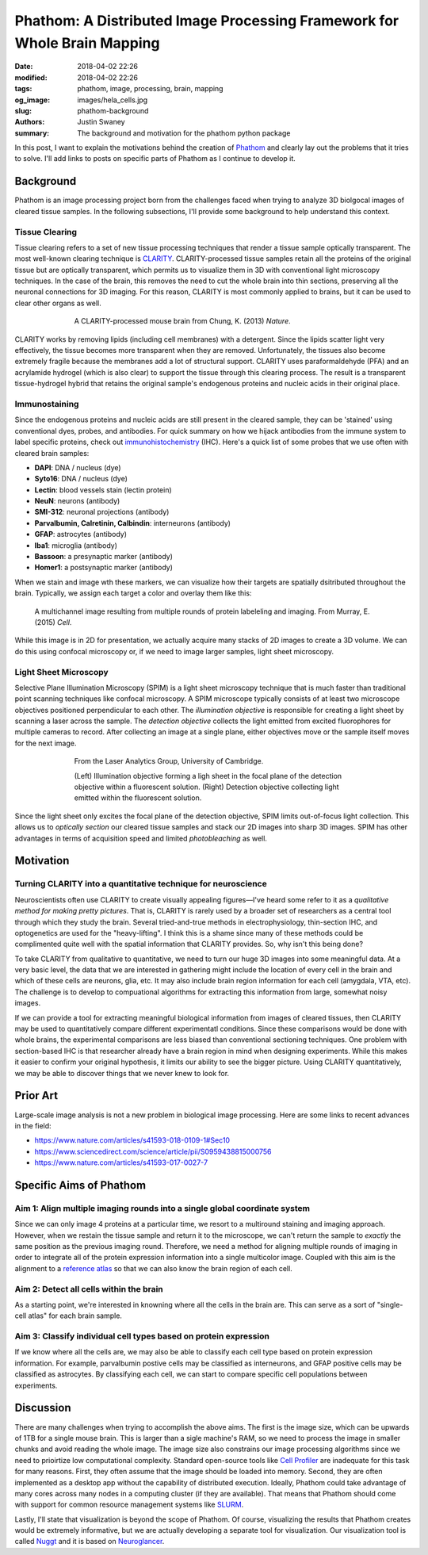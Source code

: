 Phathom: A Distributed Image Processing Framework for Whole Brain Mapping
##############################################################################

:date: 2018-04-02 22:26
:modified: 2018-04-02 22:26
:tags: phathom, image, processing, brain, mapping
:og_image: images/hela_cells.jpg
:slug: phathom-background
:authors: Justin Swaney
:summary: The background and motivation for the phathom python package

In this post, I want to explain the motivations behind the creation of Phathom_ and clearly lay out the problems that it tries to solve. I'll add links to posts on specific parts of Phathom as I continue to develop it.

.. _Phathom: https://github.com/chunglabmit/phathom

Background
***********

Phathom is an image processing project born from the challenges faced when trying to analyze 3D biolgocal images of cleared tissue samples. In the following subsections, I'll provide some background to help understand this context.

Tissue Clearing
----------------

Tissue clearing refers to a set of new tissue processing techniques that render a tissue sample optically transparent. The most well-known clearing technique is CLARITY_. CLARITY-processed tissue samples retain all the proteins of the original tissue but are optically transparent, which permits us to visualize them in 3D with conventional light microscopy techniques. In the case of the brain, this removes the need to cut the whole brain into thin sections, preserving all the neuronal connections for 3D imaging. For this reason, CLARITY is most commonly applied to brains, but it can be used to clear other organs as well.

.. _CLARITY: https://www.youtube.com/watch?v=c-NMfp13Uug

.. figure:: images/clarity.jpg
	:figwidth: 70 %
	:align: center
	:alt: cleared mouse brains

	A CLARITY-processed mouse brain from Chung, K. (2013) *Nature*.

CLARITY works by removing lipids (including cell membranes) with a detergent. Since the lipids scatter light very effectively, the tissue becomes more transparent when they are removed. Unfortunately, the tissues also become extremely fragile because the membranes add a lot of structural support. CLARITY uses paraformaldehyde (PFA) and an acrylamide hydrogel (which is also clear) to support the tissue through this clearing process. The result is a transparent tissue-hydrogel hybrid that retains the original sample's endogenous proteins and nucleic acids in their original place.

Immunostaining
---------------

Since the endogenous proteins and nucleic acids are still present in the cleared sample, they can be 'stained' using conventional dyes, probes, and antibodies. For quick summary on how we hijack antibodies from the immune system to label specific proteins, check out immunohistochemistry_ (IHC). Here's a quick list of some probes that we use often with cleared brain samples:

.. _immunohistochemistry: https://en.wikipedia.org/wiki/Immunohistochemistry

- **DAPI**: DNA / nucleus (dye)
- **Syto16**: DNA / nucleus (dye)
- **Lectin**: blood vessels stain (lectin protein)
- **NeuN**: neurons (antibody)
- **SMI-312**: neuronal projections (antibody)
- **Parvalbumin, Calretinin, Calbindin**: interneurons (antibody)
- **GFAP**: astrocytes (antibody)
- **Iba1**: microglia (antibody)
- **Bassoon**: a presynaptic marker (antibody)
- **Homer1**: a postsynaptic marker (antibody)

When we stain and image wth these markers, we can visualize how their targets are spatially dsitributed throughout the brain. Typically, we assign each target a color and overlay them like this:

.. figure:: images/switch.jpg
	:figwidth: 90 %
	:align: center
	:alt: multicolor immunostaining image

	A multichannel image resulting from multiple rounds of protein labeleling and imaging. From Murray, E. (2015) *Cell*.

While this image is in 2D for presentation, we actually acquire many stacks of 2D images to create a 3D volume. We can do this using confocal microscopy or, if we need to image larger samples, light sheet microscopy.

Light Sheet Microscopy
-------------------------

Selective Plane Illumination Microscopy (SPIM) is a light sheet microscopy technique that is much faster than traditional point scanning techniques like confocal microscopy. A SPIM microscope typically consists of at least two microscope objectives positioned perpendicular to each other. The *illumination objective* is responsible for creating a light sheet by scanning a laser across the sample. The *detection objective* collects the light emitted from excited fluorophores for multiple cameras to record. After collecting an image at a single plane, either objectives move or the sample itself moves for the next image.

.. figure:: images/spim.jpg
	:figwidth: 70 %
	:align: center
	:alt: SPIM microscope

	From the Laser Analytics Group, University of Cambridge.

	(Left) Illumination objective forming a ligh sheet in the focal plane of the detection objective within a fluorescent solution. (Right) Detection objective collecting light emitted within the fluorescent solution.


Since the light sheet only excites the focal plane of the detection objective, SPIM limits out-of-focus light collection. This allows us to *optically section* our cleared tissue samples and stack our 2D images into sharp 3D images. SPIM has other advantages in terms of acquisition speed and limited *photobleaching* as well.


Motivation
************

Turning CLARITY into a quantitative technique for neuroscience
---------------------------------------------------------------

Neuroscientists often use CLARITY to create visually appealing figures—I've heard some refer to it as a *qualitative method for making pretty pictures*. That is, CLARITY is rarely used by a broader set of researchers as a central tool through which they study the brain. Several tried-and-true methods in electrophysiology, thin-section IHC, and optogenetics are used for the "heavy-lifting". I think this is a shame since many of these methods could be complimented quite well with the spatial information that CLARITY provides. So, why isn't this being done?

To take CLARITY from qualitative to quantitative, we need to turn our huge 3D images into some meaningful data. At a very basic level, the data that we are interested in gathering might include the location of every cell in the brain and which of these cells are neurons, glia, etc. It may also include brain region information for each cell (amygdala, VTA, etc). The challenge is to develop to compuational algorithms for extracting this information from large, somewhat noisy images.

If we can provide a tool for extracting meaningful biological information from images of cleared tissues, then CLARITY may be used to quantitatively compare different experimentatl conditions. Since these comparisons would be done with whole brains, the experimental comparisons are less biased than conventional sectioning techniques. One problem with section-based IHC is that researcher already have a brain region in mind when designing experiments. While this makes it easier to confirm your original hypothesis, it limits our ability to see the bigger picture. Using CLARITY quantitatively, we may be able to discover things that we never knew to look for.


Prior Art
***********

Large-scale image analysis is not a new problem in biological image processing. Here are some links to recent advances in the field:

- https://www.nature.com/articles/s41593-018-0109-1#Sec10
- https://www.sciencedirect.com/science/article/pii/S0959438815000756
- https://www.nature.com/articles/s41593-017-0027-7

Specific Aims of Phathom
***************************

Aim 1: Align multiple imaging rounds into a single global coordinate system
-----------------------------------------------------------------------------

Since we can only image 4 proteins at a particular time, we resort to a multiround staining and imaging approach. However, when we restain the tissue sample and return it to the microscope, we can't return the sample to *exactly* the same position as the previous imaging round. Therefore, we need a method for aligning multiple rounds of imaging in order to integrate all of the protein expression information into a single multicolor image. Coupled with this aim is the alignment to a `reference atlas`_ so that we can also know the brain region of each cell.

.. _`reference atlas`: http://mouse.brain-map.org/static/atlas

Aim 2: Detect all cells within the brain
------------------------------------------

As a starting point, we're interested in knowning where all the cells in the brain are. This can serve as a sort of "single-cell atlas" for each brain sample.

Aim 3: Classify individual cell types based on protein expression
-------------------------------------------------------------------

If we know where all the cells are, we may also be able to classify each cell type based on protein expression information. For example, parvalbumin postive cells may be classified as interneurons, and GFAP positive cells may be classified as astrocytes. By classifying each cell, we can start to compare specific cell populations between experiments.


Discussion
***********

There are many challenges when trying to accomplish the above aims. The first is the image size, which can be upwards of 1TB for a single mouse brain. This is larger than a sigle machine's RAM, so we need to process the image in smaller chunks and avoid reading the whole image. The image size also constrains our image processing algorithms since we need to prioirtize low computational complexity. Standard open-source tools like `Cell Profiler`_ are inadequate for this task for many reasons. First, they often assume that the image should be loaded into memory. Second, they are often implemented as a desktop app without the capability of distributed execution. Ideally, Phathom could take advantage of many cores across many nodes in a computing cluster (if they are available). That means that Phathom should come with support for common resource management systems like SLURM_.

Lastly, I'll state that visualization is beyond the scope of Phathom. Of course, visualizing the results that Phathom creates would be extremely informative, but we are actually developing a separate tool for visualization. Our visualization tool is called Nuggt_ and it is based on Neuroglancer_.

.. _`Cell Profiler`: http://cellprofiler.org/
.. _SLURM: https://slurm.schedmd.com/
.. _Nuggt: https://github.com/chunglabmit/nuggt
.. _Neuroglancer: https://github.com/google/neuroglancer
